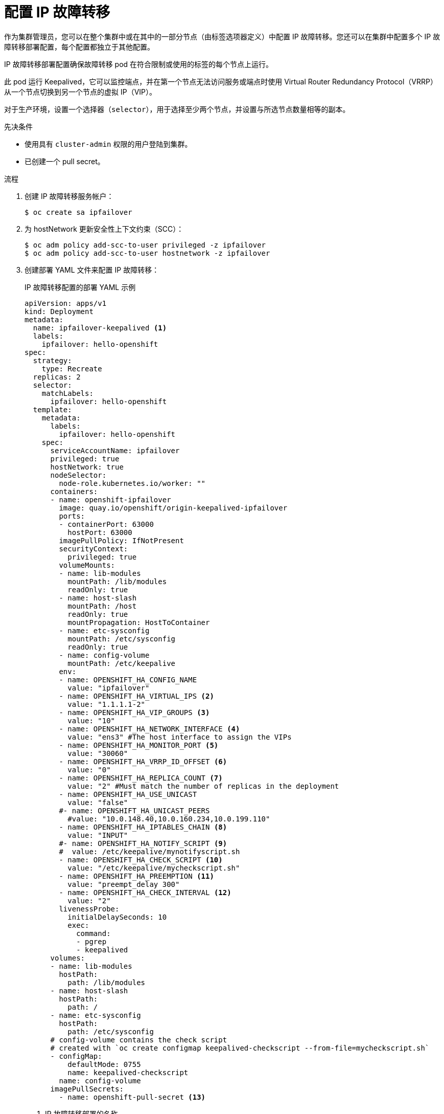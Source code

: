 // Module included in the following assemblies:
//
// * networking/configuring-ipfailover.adoc

:_content-type: PROCEDURE
[id="nw-ipfailover-configuration_{context}"]
= 配置 IP 故障转移

作为集群管理员，您可以在整个集群中或在其中的一部分节点（由标签选项器定义）中配置 IP 故障转移。您还可以在集群中配置多个 IP 故障转移部署配置，每个配置都独立于其他配置。

IP 故障转移部署配置确保故障转移 pod 在符合限制或使用的标签的每个节点上运行。

此 pod 运行 Keepalived，它可以监控端点，并在第一个节点无法访问服务或端点时使用 Virtual Router Redundancy Protocol（VRRP）从一个节点切换到另一个节点的虚拟 IP（VIP）。

对于生产环境，设置一个选择器（`selector`），用于选择至少两个节点，并设置与所选节点数量相等的副本。

.先决条件

* 使用具有 `cluster-admin` 权限的用户登陆到集群。
* 已创建一个 pull secret。

.流程

//. Create an {product-title} pull secret
//+
. 创建 IP 故障转移服务帐户：
+
[source,terminal]
----
$ oc create sa ipfailover
----
+
. 为 hostNetwork 更新安全性上下文约束（SCC）：
+
[source,terminal]
----
$ oc adm policy add-scc-to-user privileged -z ipfailover
$ oc adm policy add-scc-to-user hostnetwork -z ipfailover
----
+
. 创建部署 YAML 文件来配置 IP 故障转移：
+
.IP 故障转移配置的部署 YAML 示例
[source,yaml]
----
apiVersion: apps/v1
kind: Deployment
metadata:
  name: ipfailover-keepalived <1>
  labels:
    ipfailover: hello-openshift
spec:
  strategy:
    type: Recreate
  replicas: 2
  selector:
    matchLabels:
      ipfailover: hello-openshift
  template:
    metadata:
      labels:
        ipfailover: hello-openshift
    spec:
      serviceAccountName: ipfailover
      privileged: true
      hostNetwork: true
      nodeSelector:
        node-role.kubernetes.io/worker: ""
      containers:
      - name: openshift-ipfailover
        image: quay.io/openshift/origin-keepalived-ipfailover
        ports:
        - containerPort: 63000
          hostPort: 63000
        imagePullPolicy: IfNotPresent
        securityContext:
          privileged: true
        volumeMounts:
        - name: lib-modules
          mountPath: /lib/modules
          readOnly: true
        - name: host-slash
          mountPath: /host
          readOnly: true
          mountPropagation: HostToContainer
        - name: etc-sysconfig
          mountPath: /etc/sysconfig
          readOnly: true
        - name: config-volume
          mountPath: /etc/keepalive
        env:
        - name: OPENSHIFT_HA_CONFIG_NAME
          value: "ipfailover"
        - name: OPENSHIFT_HA_VIRTUAL_IPS <2>
          value: "1.1.1.1-2"
        - name: OPENSHIFT_HA_VIP_GROUPS <3>
          value: "10"
        - name: OPENSHIFT_HA_NETWORK_INTERFACE <4>
          value: "ens3" #The host interface to assign the VIPs
        - name: OPENSHIFT_HA_MONITOR_PORT <5>
          value: "30060"
        - name: OPENSHIFT_HA_VRRP_ID_OFFSET <6>
          value: "0"
        - name: OPENSHIFT_HA_REPLICA_COUNT <7>
          value: "2" #Must match the number of replicas in the deployment
        - name: OPENSHIFT_HA_USE_UNICAST
          value: "false"
        #- name: OPENSHIFT_HA_UNICAST_PEERS
          #value: "10.0.148.40,10.0.160.234,10.0.199.110"
        - name: OPENSHIFT_HA_IPTABLES_CHAIN <8>
          value: "INPUT"
        #- name: OPENSHIFT_HA_NOTIFY_SCRIPT <9>
        #  value: /etc/keepalive/mynotifyscript.sh
        - name: OPENSHIFT_HA_CHECK_SCRIPT <10>
          value: "/etc/keepalive/mycheckscript.sh"
        - name: OPENSHIFT_HA_PREEMPTION <11>
          value: "preempt_delay 300"
        - name: OPENSHIFT_HA_CHECK_INTERVAL <12>
          value: "2"
        livenessProbe:
          initialDelaySeconds: 10
          exec:
            command:
            - pgrep
            - keepalived
      volumes:
      - name: lib-modules
        hostPath:
          path: /lib/modules
      - name: host-slash
        hostPath:
          path: /
      - name: etc-sysconfig
        hostPath:
          path: /etc/sysconfig
      # config-volume contains the check script
      # created with `oc create configmap keepalived-checkscript --from-file=mycheckscript.sh`
      - configMap:
          defaultMode: 0755
          name: keepalived-checkscript
        name: config-volume
      imagePullSecrets:
        - name: openshift-pull-secret <13>
----
<1> IP 故障转移部署的名称。
<2> 要复制的 IP 地址范围列表。必须提供.例如，`1.2.3.4-6,1.2.3.9`。
<3> 为 VRRP 创建的组数量。如果没有设置，则会为通过 `OPENSHIFT_HA_VIP_GROUPS` 变量指定的每个虚拟 IP 范围创建一个组。
<4> IP 故障切换用于发送 VRRP 流量的接口名称。默认情况下使用 `eth0`。
<5> IP 故障转移 pod 会尝试在每个 VIP 上打开到此端口的 TCP 连接。如果建立连接，则服务将被视为正在运行。如果此端口设为 `0`，则测试会始终通过。默认值为 `80`。
<6> 用于设置虚拟路由器 ID 的偏移值。使用不同的偏移值可以在同一集群中存在多个 IP 故障转移配置。默认偏移值为 `0`，允许的范围是 `0` 到 `255`。
<7> 要创建的副本数。这必须与 IP 故障转移部署配置中的 spec.replicas 值匹配。默认值为 `2`。
<8> iptables 链的名称，用于自动添加允许 VRRP 流量的 `iptables` 规则。如果没有设置值，则不会添加 iptables 规则。如果链不存在，则不会创建链，Keepalived 在单播模式下运行。默认为 `INPUT`。
<9> 当状态发生变化时运行的脚本的 pod 文件系统的完整路径名称。
<10> 定期运行的脚本的 pod 文件系统中的完整路径名称，以验证应用是否正在运行。
<11> 处理新的具有更高优先级主机的策略。默认值为 `preempt_delay` `300`，这会导致，在有一个较低优先级的 master 提供 VIP 时，Keepalived 实例在 `5` 分钟后会接管 VIP。
<12> 检查脚本运行的期间（以秒为单位）。默认值为 `2`。
<13> 在创建部署之前创建 pull secret，否则您将在创建部署时收到错误。
////
+
.Example service YAML for IP failover configuration
[source,yaml]
----
apiVersion: v1
kind: Service
metadata:
  name: ipfailover-keepalived-service
spec:
  ports:
    - port: 1985
      targetPort: 1985
      name: todo
    - port: 112
      targetPort: 112
      name: vrrp
  selector:
    ipfailover: hello-openshift
  externalIPs:
  - 1.1.1.1
  - 1.1.1.2
----
////
